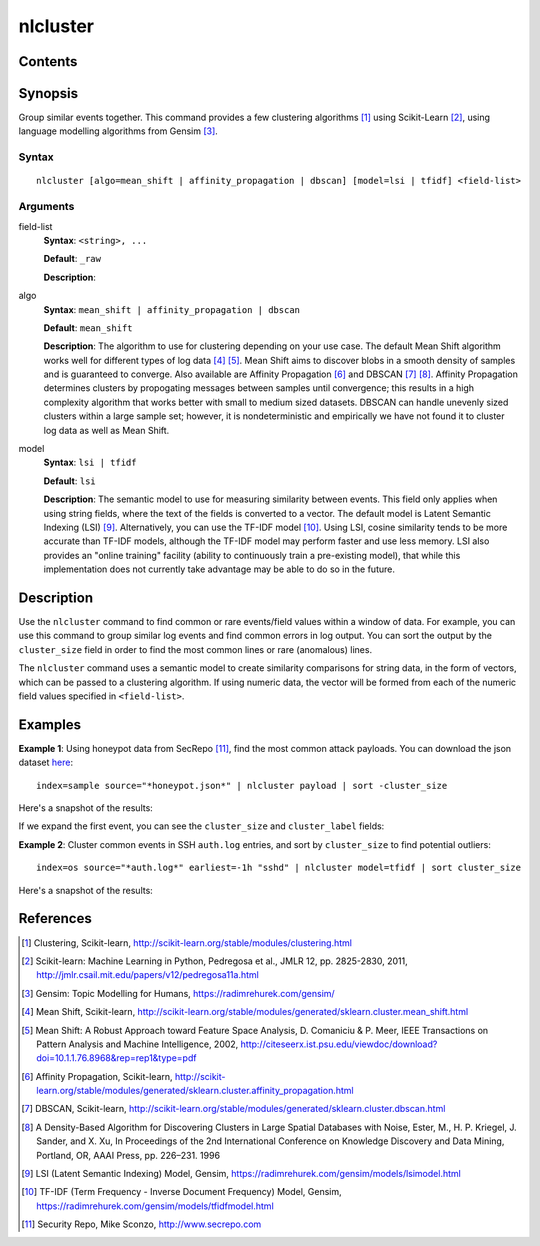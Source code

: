 .. SplunkML Documentation file

.. _splunkml-nlcluster:

nlcluster
================================================

Contents
------------------------------------------------

.. contents:: :local:


Synopsis
------------------------------------------------

Group similar events together. This command provides a few clustering algorithms [1]_ using Scikit-Learn [2]_, using language modelling algorithms from Gensim [3]_.


Syntax
````````````````````````````````````````````````

:: 

  nlcluster [algo=mean_shift | affinity_propagation | dbscan] [model=lsi | tfidf] <field-list>


Arguments
````````````````````````````````````````````````

field-list
  **Syntax**: ``<string>, ...``

  **Default**: ``_raw``

  **Description**: 

algo
  **Syntax**: ``mean_shift | affinity_propagation | dbscan`` 

  **Default**: ``mean_shift``

  **Description**: The algorithm to use for clustering depending on your use case.  The default Mean Shift algorithm works well for different types of log data [4]_ [5]_. Mean Shift aims to discover blobs in a smooth density of samples and is guaranteed to converge. Also available are Affinity Propagation [6]_ and DBSCAN [7]_ [8]_. Affinity Propagation determines clusters by propogating messages between samples until convergence; this results in a high complexity algorithm that works better with small to medium sized datasets. DBSCAN can handle unevenly sized clusters within a large sample set; however, it is nondeterministic and empirically we have not found it to cluster log data as well as Mean Shift.


model
  **Syntax**: ``lsi | tfidf``

  **Default**: ``lsi``

  **Description**: The semantic model to use for measuring similarity between events. This field only applies when using string fields, where the text of the fields is converted to a vector. The default model is Latent Semantic Indexing (LSI) [9]_. Alternatively, you can use the TF-IDF model [10]_. Using LSI, cosine similarity tends to be more accurate than TF-IDF models, although the TF-IDF model may perform faster and use less memory. LSI also provides an "online training" facility (ability to continuously train a pre-existing model), that while this implementation does not currently take advantage may be able to do so in the future.


Description
------------------------------------------------

Use the ``nlcluster`` command to find common or rare events/field values within a window of data.  For example, you can use this command to group similar log events and find common errors in log output.  You can sort the output by the ``cluster_size`` field in order to find the most common lines or rare (anomalous) lines. 

The ``nlcluster`` command uses a semantic model to create similarity comparisons for string data, in the form of vectors, which can be passed to a clustering algorithm. If using numeric data, the vector will be formed from each of the numeric field values specified in ``<field-list>``.

 
Examples
------------------------------------------------


**Example 1**: Using honeypot data from SecRepo [11]_, find the most common attack payloads. You can download the json dataset `here <http://www.secrepo.com/honeypot/honeypot.json.zip>`_::

  index=sample source="*honeypot.json*" | nlcluster payload | sort -cluster_size

Here's a snapshot of the results:

.. image:: nlcluster_example1a.png
   :height: 300px
   :alt: "common attack payloads in honeypot data"

If we expand the first event, you can see the ``cluster_size`` and ``cluster_label`` fields: 

.. image:: nlcluster_example1b.png
   :height: 300px
   :alt: "expanded view of honeypot payload cluster event"


**Example 2**: Cluster common events in SSH ``auth.log`` entries, and sort by ``cluster_size`` to find potential outliers::
  
  index=os source="*auth.log*" earliest=-1h "sshd" | nlcluster model=tfidf | sort cluster_size

Here's a snapshot of the results:

.. image:: nlcluster_example2.png
   :height: 300px
   :alt: "outlier events in ssh auth.log"



References
------------------------------------------------

.. [1] Clustering, Scikit-learn, `<http://scikit-learn.org/stable/modules/clustering.html>`_

.. [2] Scikit-learn: Machine Learning in Python, Pedregosa et al., JMLR 12, pp. 2825-2830, 2011, `<http://jmlr.csail.mit.edu/papers/v12/pedregosa11a.html>`_

.. [3] Gensim: Topic Modelling for Humans, `<https://radimrehurek.com/gensim/>`_

.. [4] Mean Shift, Scikit-learn, `<http://scikit-learn.org/stable/modules/generated/sklearn.cluster.mean_shift.html>`_

.. [5] Mean Shift: A Robust Approach toward Feature Space Analysis, D. Comaniciu & P. Meer, IEEE Transactions on Pattern Analysis and Machine Intelligence, 2002, `<http://citeseerx.ist.psu.edu/viewdoc/download?doi=10.1.1.76.8968&rep=rep1&type=pdf>`_

.. [6] Affinity Propagation, Scikit-learn, `<http://scikit-learn.org/stable/modules/generated/sklearn.cluster.affinity_propagation.html>`_

.. [7] DBSCAN, Scikit-learn, `<http://scikit-learn.org/stable/modules/generated/sklearn.cluster.dbscan.html>`_

.. [8] A Density-Based Algorithm for Discovering Clusters in Large Spatial Databases with Noise, Ester, M., H. P. Kriegel, J. Sander, and X. Xu, In Proceedings of the 2nd International Conference on Knowledge Discovery and Data Mining, Portland, OR, AAAI Press, pp. 226–231. 1996

.. [9] LSI (Latent Semantic Indexing) Model, Gensim, `<https://radimrehurek.com/gensim/models/lsimodel.html>`_

.. [10] TF-IDF (Term Frequency - Inverse Document Frequency) Model, Gensim, `<https://radimrehurek.com/gensim/models/tfidfmodel.html>`_

.. [11] Security Repo, Mike Sconzo, `<http://www.secrepo.com>`_

